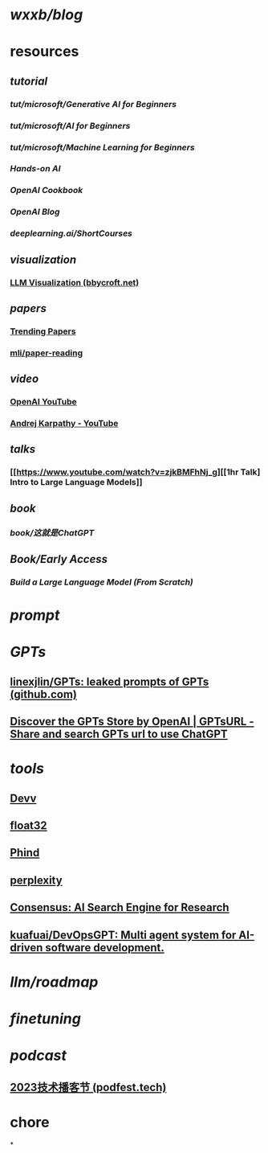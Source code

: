 * [[wxxb/blog]]
* resources
** [[tutorial]]
*** [[tut/microsoft/Generative AI for Beginners]]
*** [[tut/microsoft/AI for Beginners]]
*** [[tut/microsoft/Machine Learning for Beginners]]
*** [[Hands-on AI]]
*** [[OpenAI Cookbook]]
*** [[OpenAI Blog]]
*** [[deeplearning.ai/ShortCourses]]
** [[visualization]]
*** [[https://bbycroft.net/llm][LLM Visualization (bbycroft.net)]]
** [[papers]]
*** [[https://trendingpapers.com/papers?o=pagerank_growth&pd=Since+beginning&cc=Cited+and+uncited+papers&c=All+categories][Trending Papers]]
*** [[https://github.com/mli/paper-reading][mli/paper-reading]]
** [[video]]
*** [[https://www.youtube.com/@OpenAI][OpenAI YouTube]]
*** [[https://www.youtube.com/@AndrejKarpathy][Andrej Karpathy - YouTube]]
** [[talks]]
*** [[https://www.youtube.com/watch?v=zjkBMFhNj_g][[1hr Talk] Intro to Large Language Models]]
** [[book]]
*** [[book/这就是ChatGPT]]
** [[Book/Early Access]]
*** [[Build a Large Language Model (From Scratch)]]
* [[prompt]]
* [[GPTs]]
** [[https://github.com/linexjlin/GPTs][linexjlin/GPTs: leaked prompts of GPTs (github.com)]]
** [[https://www.gptsurl.com/][Discover the GPTs Store by OpenAI | GPTsURL - Share and search GPTs url to use ChatGPT]]
* [[tools]]
** [[https://devv.ai/zh][Devv]]
** [[https://float32.app/][float32]]
** [[https://www.phind.com/][Phind]]
** [[https://www.perplexity.ai][perplexity]]
** [[https://consensus.app/][Consensus: AI Search Engine for Research]]
** [[https://github.com/kuafuai/DevOpsGPT][kuafuai/DevOpsGPT: Multi agent system for AI-driven software development. ]]
* [[llm/roadmap]]
* [[finetuning]]
* [[podcast]]
** [[https://podfest.tech/zh-CN][2023技术播客节 (podfest.tech)]]
* chore
*